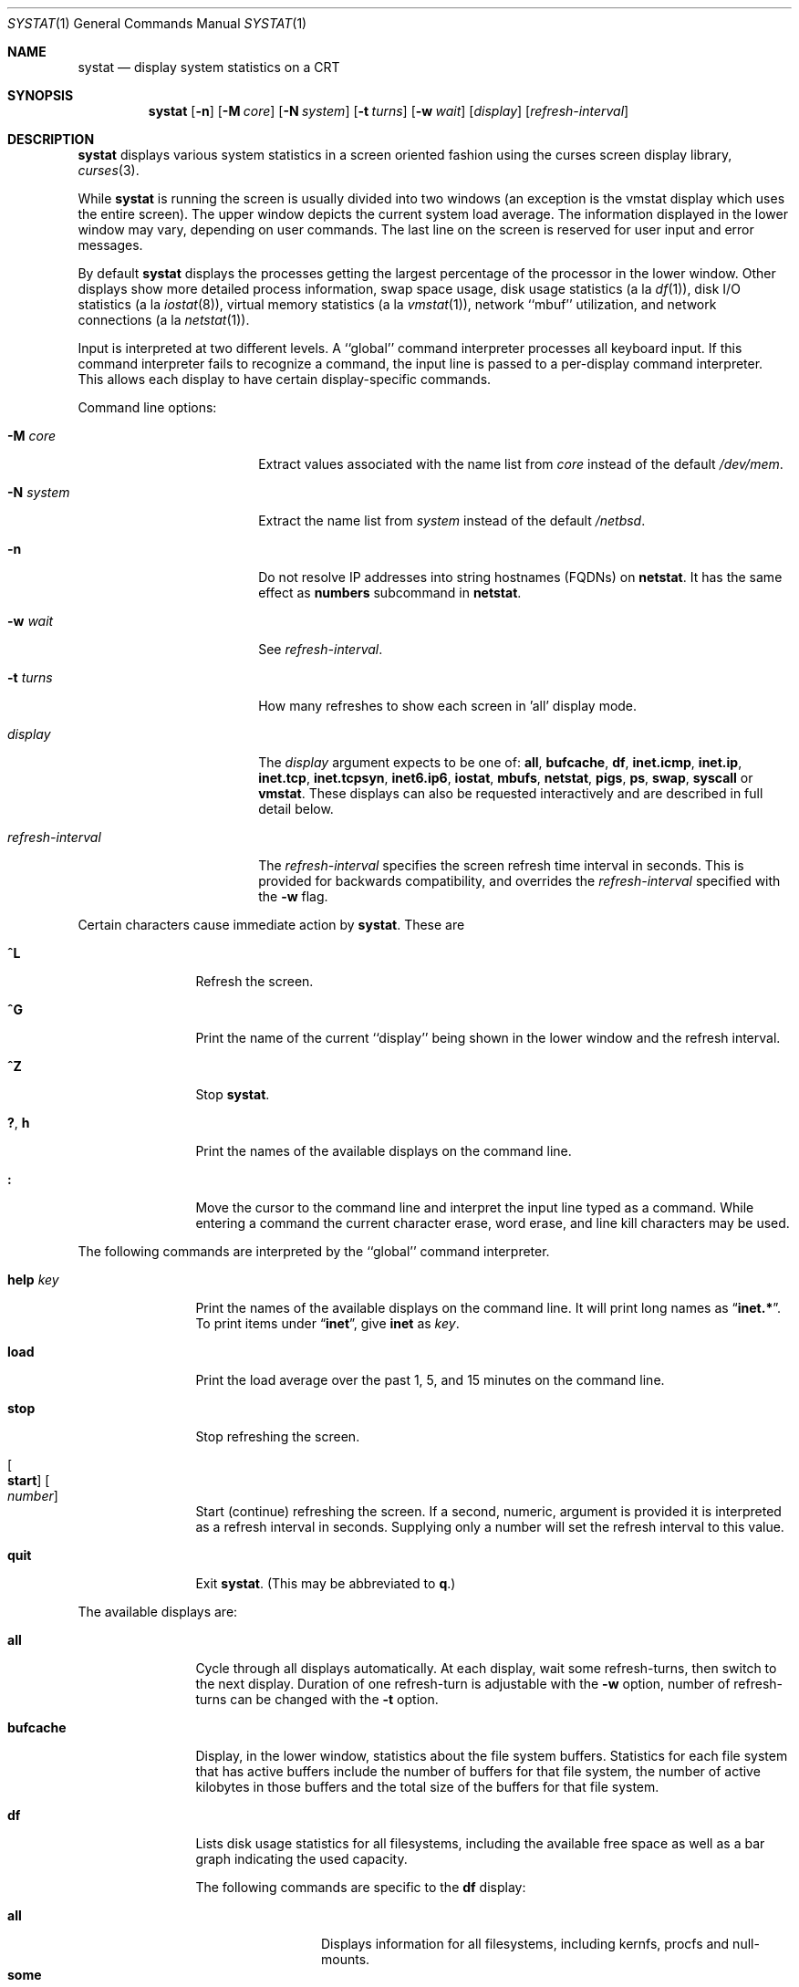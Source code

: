 .\"	$NetBSD$
.\"
.\" Copyright (c) 1985, 1990, 1993
.\"	The Regents of the University of California.  All rights reserved.
.\"
.\" Redistribution and use in source and binary forms, with or without
.\" modification, are permitted provided that the following conditions
.\" are met:
.\" 1. Redistributions of source code must retain the above copyright
.\"    notice, this list of conditions and the following disclaimer.
.\" 2. Redistributions in binary form must reproduce the above copyright
.\"    notice, this list of conditions and the following disclaimer in the
.\"    documentation and/or other materials provided with the distribution.
.\" 3. Neither the name of the University nor the names of its contributors
.\"    may be used to endorse or promote products derived from this software
.\"    without specific prior written permission.
.\"
.\" THIS SOFTWARE IS PROVIDED BY THE REGENTS AND CONTRIBUTORS ``AS IS'' AND
.\" ANY EXPRESS OR IMPLIED WARRANTIES, INCLUDING, BUT NOT LIMITED TO, THE
.\" IMPLIED WARRANTIES OF MERCHANTABILITY AND FITNESS FOR A PARTICULAR PURPOSE
.\" ARE DISCLAIMED.  IN NO EVENT SHALL THE REGENTS OR CONTRIBUTORS BE LIABLE
.\" FOR ANY DIRECT, INDIRECT, INCIDENTAL, SPECIAL, EXEMPLARY, OR CONSEQUENTIAL
.\" DAMAGES (INCLUDING, BUT NOT LIMITED TO, PROCUREMENT OF SUBSTITUTE GOODS
.\" OR SERVICES; LOSS OF USE, DATA, OR PROFITS; OR BUSINESS INTERRUPTION)
.\" HOWEVER CAUSED AND ON ANY THEORY OF LIABILITY, WHETHER IN CONTRACT, STRICT
.\" LIABILITY, OR TORT (INCLUDING NEGLIGENCE OR OTHERWISE) ARISING IN ANY WAY
.\" OUT OF THE USE OF THIS SOFTWARE, EVEN IF ADVISED OF THE POSSIBILITY OF
.\" SUCH DAMAGE.
.\"
.\"	@(#)systat.1	8.2 (Berkeley) 12/30/93
.\"
.Dd October 19, 2012
.Dt SYSTAT 1
.Os
.Sh NAME
.Nm systat
.Nd display system statistics on a CRT
.Sh SYNOPSIS
.Nm
.Op Fl n
.Op Fl M Ar core
.Op Fl N Ar system
.Op Fl t Ar turns
.Op Fl w Ar wait
.Op Ar display
.Op Ar refresh-interval
.Sh DESCRIPTION
.Nm
displays various system statistics in a screen oriented fashion
using the curses screen display library,
.Xr curses 3 .
.Pp
While
.Nm
is running the screen is usually divided into two windows (an exception
is the vmstat display which uses the entire screen).
The upper window depicts the current system load average.
The information displayed in the lower window may vary, depending on
user commands.
The last line on the screen is reserved for user input and error messages.
.Pp
By default
.Nm
displays the processes getting the largest percentage of the processor
in the lower window.
Other displays show more detailed process information,
swap space usage,
disk usage statistics (a la
.Xr df 1 ) ,
disk
.Tn I/O
statistics (a la
.Xr iostat 8 ) ,
virtual memory statistics (a la
.Xr vmstat 1 ) ,
network ``mbuf'' utilization, and network connections (a la
.Xr netstat 1 ) .
.Pp
Input is interpreted at two different levels.
A ``global'' command interpreter processes all keyboard input.
If this command interpreter fails to recognize a command, the
input line is passed to a per-display command interpreter.
This allows each display to have certain display-specific commands.
.Pp
Command line options:
.Bl -tag -width "refresh_interval"
.It Fl M Ar core
Extract values associated with the name list from
.Ar core
instead of the default
.Pa /dev/mem .
.It Fl N Ar system
Extract the name list from
.Ar system
instead of the default
.Pa /netbsd .
.It Fl n
Do not resolve IP addresses into string hostnames
.Pq FQDNs
on
.Ic netstat .
It has the same effect as
.Ic numbers
subcommand in
.Ic netstat .
.It Fl w Ar wait
See
.Ar refresh-interval .
.It Fl t Ar turns
How many refreshes to show each screen in 'all' display mode.
.It Ar display
The
.Ar display
argument expects to be one of:
.Ic all ,
.Ic bufcache ,
.Ic df ,
.Ic inet.icmp ,
.Ic inet.ip ,
.Ic inet.tcp ,
.Ic inet.tcpsyn ,
.Ic inet6.ip6 ,
.Ic iostat ,
.Ic mbufs ,
.Ic netstat ,
.Ic pigs ,
.Ic ps ,
.Ic swap ,
.Ic syscall
or
.Ic vmstat .
These displays can also be requested interactively and are described in
full detail below.
.It Ar refresh-interval
The
.Ar refresh-interval
specifies the screen refresh time interval in seconds.
This is provided for backwards compatibility, and overrides the
.Ar refresh-interval
specified with the
.Fl w
flag.
.El
.Pp
Certain characters cause immediate action by
.Nm  .
These are
.Bl -tag -width Fl
.It Ic \&^L
Refresh the screen.
.It Ic \&^G
Print the name of the current ``display'' being shown in
the lower window and the refresh interval.
.It Ic \&^Z
Stop
.Nm  .
.It Ic \&? , Ic h
Print the names of the available displays on the command line.
.It Ic \&:
Move the cursor to the command line and interpret the input
line typed as a command.
While entering a command the current character erase, word erase,
and line kill characters may be used.
.El
.Pp
The following commands are interpreted by the ``global''
command interpreter.
.Bl -tag -width Fl
.It Ic help Ar key
Print the names of the available displays on the command line.
It will print long names as
.Dq Ic inet.* .
To print items under
.Dq Ic inet ,
give
.Ic inet
as
.Ar key .
.It Ic load
Print the load average over the past 1, 5, and 15 minutes
on the command line.
.It Ic stop
Stop refreshing the screen.
.It Oo Ic start Oc Oo Ar number Oc
Start (continue) refreshing the screen.
If a second, numeric, argument is provided it is interpreted as a
refresh interval in seconds.
Supplying only a number will set the refresh interval to this
value.
.It Ic quit
Exit
.Nm  .
(This may be abbreviated to
.Ic q  . )
.El
.Pp
The available displays are:
.Bl -tag -width Ic
.It Ic all
Cycle through all displays automatically.
At each display, wait some
refresh-turns, then switch to the next display.
Duration of one refresh-turn is adjustable with the
.Fl w
option, number of refresh-turns can be changed with the
.Fl t
option.
.It Ic bufcache
Display, in the lower window, statistics about the file system buffers.
Statistics for each file system that has active buffers include the number
of buffers for that file system, the number of active kilobytes in those
buffers and the total size of the buffers for that file system.
.It Ic df
Lists disk usage statistics for all filesystems,
including the available free space as well as a bar
graph indicating the used capacity.
.Pp
The following commands are specific to the
.Ic df
display:
.Pp
.Bl -tag -width Fl -compact
.It Cm all
Displays information for all filesystems, including
kernfs, procfs and null-mounts.
.It Cm some
Suppress information about procfs, kernfs and null-mounts (default).
.El
.It Ic inet.icmp
Display ICMP statistics.
.It Ic inet.ip
Display IPv4 and UDP statistics.
.It Ic inet.tcp
Display TCP statistics.
.It Ic inet.tcpsyn
Display statistics about the
.Tn TCP
``syncache''.
.It Ic inet6.ip6
Display IPv6 statistics.
.It Ic iostat
Display, in the lower window, statistics about processor use
and disk throughput.
Statistics on processor use appear as bar graphs of the amount of
time executing in user mode (``user''), in user mode running low
priority processes (``nice''), in system mode (``system''), and
idle (``idle'').
Statistics on disk throughput show, for each drive, kilobytes of
data transferred, number of disk transactions performed, and time
spent in disk accesses in milliseconds.
This information may be displayed as bar graphs or as rows of
numbers which scroll downward.
Bar graphs are shown by default;
.Pp
The following commands are specific to the
.Ic iostat
display; the minimum unambiguous prefix may be supplied.
.Pp
.Bl -tag -width Fl -compact
.It Cm numbers
Show the disk
.Tn I/O
statistics in numeric form.
Values are
displayed in numeric columns which scroll downward.
.It Cm bars
Show the disk
.Tn I/O
statistics in bar graph form (default).
.It Cm secs
Toggle the display of time in disk activity (the default is to
not display time).
.It Cm all
Show the read and write statistics combined (default).
.It Cm rw
Show the read and write statistics separately.
.El
.It Ic mbufs
Display, in the lower window, the number of mbufs allocated
for particular uses, i.e. data, socket structures, etc.
.It Ic netstat
Display, in the lower window, network connections.
By default, network servers awaiting requests are not displayed.
Each address is displayed in the format ``host.port'', with each
shown symbolically, when possible.
It is possible to have addresses displayed numerically,
limit the display to a set of ports, hosts, and/or protocols
(the minimum unambiguous prefix may be supplied):
.Pp
.Bl -tag -width Ar -compact
.It Cm all
Toggle the displaying of server processes awaiting requests (this
is the equivalent of the
.Fl a
flag to
.Ar netstat  1  ) .
.It Cm numbers
Display network addresses numerically.
.It Cm names
Display network addresses symbolically.
.It Ar protocol
Display only network connections using the indicated protocol
(currently either ``tcp'' or ``udp'').
.It Cm ignore Op Ar items
Do not display information about connections associated with
the specified hosts or ports.
Hosts and ports may be specified by name (``vangogh'', ``ftp''),
or numerically.
Host addresses use the Internet dot notation (``128.32.0.9'').
Multiple items may be specified with a single command by separating
them with spaces.
.It Cm display Op Ar items
Display information about the connections associated with the
specified hosts or ports.
As for
.Ar ignore  ,
.Op Ar items
may be names or numbers.
.It Cm show Op Ar ports\&|hosts
Show, on the command line, the currently selected protocols,
hosts, and ports.
Hosts and ports which are being ignored are prefixed with a `!'.
If
.Ar ports
or
.Ar hosts
is supplied as an argument to
.Cm show  ,
then only the requested information will be displayed.
.It Cm reset
Reset the port, host, and protocol matching mechanisms to the default
(any protocol, port, or host).
.El
.It Ic pigs
Display, in the lower window, those processes which are getting the
largest portion of the processor (the default display).
When less than 100% of the
processor is scheduled to user processes, the remaining time
is accounted to the ``idle'' process.
.It Ic ps
Display, in the lower window, the same information provided
by the command
.Xr ps 1
with the flags
.Fl aux .
.Pp
The following command is specific to the
.Ic ps
display; the minimum unambiguous prefix may be supplied.
.Pp
.Bl -tag -width Fl -compact
.It Cm user Ar name
Limit the list of processes displayed to those owned by user
.Ar name .
If
.Ar name
is specified as `+', processes owned by any user are displayed (default).
.El
.It Ic swap
Show information about swap space usage on all the
swap areas configured with
.Xr swapctl 8 .
The first column is the device name of the partition.
The next column is the total space available in the partition.
The
.Ar Used
column indicates the total blocks used so far;
the graph shows the percentage of space in use on each partition.
If there are more than one swap partition in use,
a total line is also shown.
Areas known to the kernel, but not in use are shown as not available.
.It Ic syscall
Show per system call statistics.
The display consists of several columns of system call name and counts.
.Pp
In order to stop entries moving around the screen too much, an infinite
response filter is applied to the values before they are sorted.
.Pp
The following commands are specific to the
.Ic syscall
display:
.Pp
.Bl -tag -width Ar -compact
.It Ic sort Ic name
Sort display by the syscall name (default).
.It Ic sort Ic count
Sort display by the count of calls or time spent in the calls.
.It Ic sort Ic syscall
Sort display be syscall number.
.It Ic show Ic count
Show the number of times the system call has be called (default).
.It Ic show Ic time
Show the average amount of time (in arbitrary units) spent in a call of
the syscall.
.El
.It Ic vmstat
Take over the entire display and show a (rather crowded) compendium
of statistics related to virtual memory usage, process scheduling,
device interrupts, system name translation caching, disk
.Tn I/O
etc.
.Pp
The upper left quadrant of the screen shows the number
of users logged in and the load average over the last one, five,
and fifteen minute intervals.
Below this is a list of the
average number of processes (over the last refresh interval)
that are runnable (`r'), in page wait (`p'),
in disk wait other than paging (`d'), sleeping (`s').
Below the queue length listing is a numerical listing and
a bar graph showing the amount of
system (shown as `='), user (shown as `\*[Gt]'),
nice (shown as `-'), and idle time (shown as ` ').
.Pp
To the right of the process statistics is a column that
lists the average number of context switches (`Csw'),
traps (`Trp'; includes page faults), system calls (`Sys'), interrupts (`Int'),
network software interrupts (`Sof'),
page faults (`Flt').
.Pp
Below this are statistics on memory utilization.
The first row of the table reports memory usage only among
active processes, that is processes that have run in the previous
twenty seconds.
The second row reports on memory usage of all processes.
The first column reports on the number of physical pages
claimed by processes.
The second column reports the number of pages of memory and swap.
The third column gives the number of pages of free memory and swap.
.Pp
Below the memory display are statistics on name translations.
It lists the number of names translated in the previous interval,
the number and percentage of the translations that were
handled by the system wide name translation cache, and
the number and percentage of the translations that were
handled by the per process name translation cache.
.Pp
At the bottom left is the disk usage display.
It reports the number of seeks, transfers, number
of kilobyte blocks transferred per second averaged over the
refresh period of the display (by default, five seconds), and
the time spent in disk accesses.
If there are more than five disks, and the terminal window has more
than 24 lines, the disks display will be flipped so that more
of the disk statistics are visible.
.Pp
Under the date in the upper right hand quadrant are statistics
on paging and swapping activity.
The first two columns report the average number of pages
brought in and out per second over the last refresh interval
due to page faults and the paging daemon.
The third and fourth columns report the average number of pages
brought in and out per second over the last refresh interval
due to swap requests initiated by the scheduler.
The first row of the display shows the average
number of disk transfers per second over the last refresh interval;
the second row of the display shows the average
number of pages transferred per second over the last refresh interval.
.Pp
Below the paging statistics is another columns of paging data.
From top to bottom, these represent average numbers of copy on write faults
(`cow'), object cache lookups (`objlk'), object cache hits (`objht'),
pages zero filled on demand (`zfodw'), number zfod's created (`nzfod'),
percentage of zfod's used (`%zfod'), number of kernel pages (`kern'),
number of wired pages (`wire'), number of active pages (`act'), number
of inactive pages (`inact'), number of free pages (`free'), pages freed
by daemon (`daefr'), pages freed by exiting processes (`prcfr'), number
of pages reactivated from freelist (`react'), scans in page out daemon
(`scan'), revolutions of the hand (`hdrev'), and in-transit blocking page
faults (`intrn'), per second over the refresh period.
Note that the `%zfod' percentage is usually less than 100%,
however it may exceed 100% if a large number of requests
are actually used long after they were set up during a
period when no new pages are being set up.
Thus this figure is most interesting when observed over
a long time period, such as from boot time
(see below on getting such a display).
.Pp
To the left of the column of paging statistics is a breakdown
of the interrupts being handled by the system.
At the top of the list is the total interrupts per second
over the time interval.
The rest of the column breaks down the total on a device
by device basis.
Only devices that have interrupted at least once since boot time are shown.
.El
.Pp
Commands to switch between displays may be abbreviated to the
minimum unambiguous prefix; for example, ``io'' for ``iostat''.
Certain information may be discarded when the screen size is
insufficient for display.
For example, on a machine with 10 drives the
.Ic iostat
bar graph displays only 3 drives on a 24 line terminal.
When a bar graph would overflow the allotted screen space it is
truncated and the actual value is printed ``over top'' of the bar.
.Pp
The following commands are common to each display which shows
information about disk drives.
These commands are used to select a set of drives to report on,
should your system have more drives configured than can normally
be displayed on the screen.
Drives may be specified as drive names or as patterns specified in the
notation described by
.Xr fnmatch 3 .
.Pp
.Bl -tag -width Ar -compact
.It Cm display Op Ar drives
Display information about the drives indicated.
Multiple drives may be specified, separated by spaces.
.It Cm ignore Op Ar drives
Do not display information about the drives indicated.
Multiple drives may be specified, separated by spaces.
.It Cm drives Op Ar drives
With no arguments, display a list of available drives.
With arguments, replace the list of currently displayed drives
with the ones specified.
.El
.Pp
The following commands are specific to the
.Ic inet.* ,
.Ic inet6.* ,
.Ic syscall
and
.Ic vmstat
displays; the minimum unambiguous prefix may be supplied.
.Pp
.Bl -tag -width Ar -compact
.It Cm boot
Display cumulative statistics since the system was booted.
.It Cm run
Display statistics as a running total from the point this
command is given.
.It Cm time
Display statistics averaged over the refresh interval (the default).
.It Cm zero
Reset running statistics to zero.
.El
.Sh FILES
.Bl -tag -width /etc/networks -compact
.It Pa /netbsd
For the namelist.
.It Pa /dev/kmem
For information in main memory.
.It Pa /etc/hosts
For host names.
.It Pa /etc/networks
For network names.
.It Pa /etc/services
For port names.
.El
.Sh NOTES
Much of the information that
.Nm
.Ic vmstat
uses is obtained from
.Cm struct vmmeter cnt .
.Sh SEE ALSO
.Xr df 1 ,
.Xr netstat 1 ,
.Xr ps 1 ,
.Xr top 1 ,
.Xr vmstat 1 ,
.Xr iostat 8 ,
.Xr pstat 8
.Sh HISTORY
The
.Nm
program appeared in
.Bx 4.3 .
.Sh BUGS
Consumes CPU resources and thus may skew statistics.
.Pp
Certain displays presume a minimum of 80 characters per line.
.Pp
The
.Ic vmstat
display looks out of place because it is (it was added in as
a separate display from what used to be a different program).
